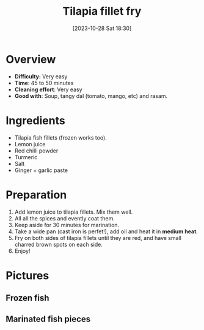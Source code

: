 #+title:      Tilapia fillet fry
#+date:       [2023-10-28 Sat 18:30]
#+filetags:   :fish:shallowfry:veryeasy:
#+identifier: 20231028T183014

* Overview
- *Difficulty:* Very easy
- *Time*: 45 to 50 minutes
- *Cleaning effort*: Very easy
- *Good with*: Soup, tangy dal (tomato, mango, etc) and rasam.

* Ingredients
- Tilapia fish fillets (frozen works too).
- Lemon juice
- Red chilli powder
- Turmeric
- Salt
- Ginger + garlic paste

* Preparation
1. Add lemon juice to tilapia fillets. Mix them well.
2. All all the spices and evently coat them.
3. Keep aside for 30 minutes for marination.
4. Take a wide pan (cast iron is perfet!), add oil and heat
   it in *medium heat*.
5. Fry on both sides of tilapia fillets until they are red, and
   have small charred brown spots on each side.
6. Enjoy!

* Pictures
** Frozen fish 
#+CAPTION: Frozen fish packet
#+NAME: fig:frozen-fish-packet
#+attr_org: :width 50
[[./tilapia_fronzen_fillets.jpg]]

** Marinated fish pieces
#+CAPTION: Marinated fish pieces
#+NAME:   fig:marinated-fish-pieces
#+attr_org: :width 50
[[./marination.jpg]]


